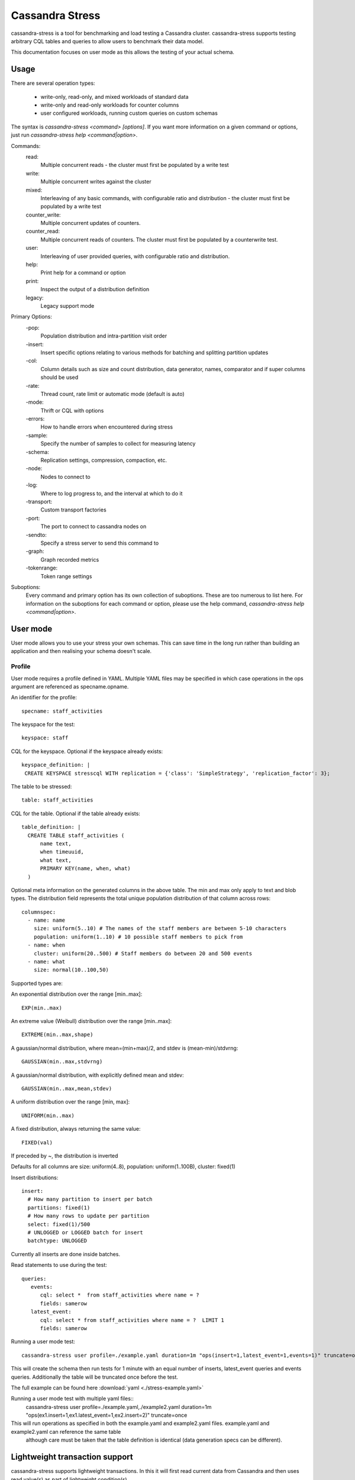 .. Licensed to the Apache Software Foundation (ASF) under one
.. or more contributor license agreements.  See the NOTICE file
.. distributed with this work for additional information
.. regarding copyright ownership.  The ASF licenses this file
.. to you under the Apache License, Version 2.0 (the
.. "License"); you may not use this file except in compliance
.. with the License.  You may obtain a copy of the License at
..
..     http://www.apache.org/licenses/LICENSE-2.0
..
.. Unless required by applicable law or agreed to in writing, software
.. distributed under the License is distributed on an "AS IS" BASIS,
.. WITHOUT WARRANTIES OR CONDITIONS OF ANY KIND, either express or implied.
.. See the License for the specific language governing permissions and
.. limitations under the License.

.. highlight:: yaml

.. _cassandra_stress:

Cassandra Stress
----------------

cassandra-stress is a tool for benchmarking and load testing a Cassandra
cluster. cassandra-stress supports testing arbitrary CQL tables and queries
to allow users to benchmark their data model.

This documentation focuses on user mode as this allows the testing of your
actual schema. 

Usage
^^^^^
There are several operation types:

    * write-only, read-only, and mixed workloads of standard data
    * write-only and read-only workloads for counter columns
    * user configured workloads, running custom queries on custom schemas

The syntax is `cassandra-stress <command> [options]`. If you want more information on a given command
or options, just run `cassandra-stress help <command|option>`.

Commands:
    read:
        Multiple concurrent reads - the cluster must first be populated by a write test
    write:
        Multiple concurrent writes against the cluster
    mixed:
        Interleaving of any basic commands, with configurable ratio and distribution - the cluster must first be populated by a write test
    counter_write:
        Multiple concurrent updates of counters.
    counter_read:
        Multiple concurrent reads of counters. The cluster must first be populated by a counterwrite test.
    user:
        Interleaving of user provided queries, with configurable ratio and distribution.
    help:
        Print help for a command or option
    print:
        Inspect the output of a distribution definition
    legacy:
        Legacy support mode

Primary Options:
    -pop:
        Population distribution and intra-partition visit order
    -insert:
        Insert specific options relating to various methods for batching and splitting partition updates
    -col:
        Column details such as size and count distribution, data generator, names, comparator and if super columns should be used
    -rate:
        Thread count, rate limit or automatic mode (default is auto)
    -mode:
        Thrift or CQL with options
    -errors:
        How to handle errors when encountered during stress
    -sample:
        Specify the number of samples to collect for measuring latency
    -schema:
        Replication settings, compression, compaction, etc.
    -node:
        Nodes to connect to
    -log:
        Where to log progress to, and the interval at which to do it
    -transport:
        Custom transport factories
    -port:
        The port to connect to cassandra nodes on
    -sendto:
        Specify a stress server to send this command to
    -graph:
        Graph recorded metrics
    -tokenrange:
        Token range settings


Suboptions:
    Every command and primary option has its own collection of suboptions. These are too numerous to list here.
    For information on the suboptions for each command or option, please use the help command,
    `cassandra-stress help <command|option>`.

User mode
^^^^^^^^^

User mode allows you to use your stress your own schemas. This can save time in
the long run rather than building an application and then realising your schema
doesn't scale.

Profile
+++++++

User mode requires a profile defined in YAML.
Multiple YAML files may be specified in which case operations in the ops argument are referenced as specname.opname.

An identifier for the profile::

  specname: staff_activities

The keyspace for the test::

  keyspace: staff

CQL for the keyspace. Optional if the keyspace already exists::

  keyspace_definition: |
   CREATE KEYSPACE stresscql WITH replication = {'class': 'SimpleStrategy', 'replication_factor': 3};

The table to be stressed::
  
  table: staff_activities

CQL for the table. Optional if the table already exists::

  table_definition: |
    CREATE TABLE staff_activities (
        name text,
        when timeuuid,
        what text,
        PRIMARY KEY(name, when, what)
    ) 


Optional meta information on the generated columns in the above table.
The min and max only apply to text and blob types.
The distribution field represents the total unique population
distribution of that column across rows::

    columnspec:
      - name: name
        size: uniform(5..10) # The names of the staff members are between 5-10 characters
        population: uniform(1..10) # 10 possible staff members to pick from
      - name: when
        cluster: uniform(20..500) # Staff members do between 20 and 500 events
      - name: what
        size: normal(10..100,50)

Supported types are:

An exponential distribution over the range [min..max]::

    EXP(min..max)

An extreme value (Weibull) distribution over the range [min..max]::

    EXTREME(min..max,shape)

A gaussian/normal distribution, where mean=(min+max)/2, and stdev is (mean-min)/stdvrng::

    GAUSSIAN(min..max,stdvrng)

A gaussian/normal distribution, with explicitly defined mean and stdev::

    GAUSSIAN(min..max,mean,stdev)

A uniform distribution over the range [min, max]::

    UNIFORM(min..max)

A fixed distribution, always returning the same value::

    FIXED(val)
      
If preceded by ~, the distribution is inverted

Defaults for all columns are size: uniform(4..8), population: uniform(1..100B), cluster: fixed(1)

Insert distributions::

    insert:
      # How many partition to insert per batch
      partitions: fixed(1)
      # How many rows to update per partition
      select: fixed(1)/500
      # UNLOGGED or LOGGED batch for insert
      batchtype: UNLOGGED


Currently all inserts are done inside batches.

Read statements to use during the test::

    queries:
       events:
          cql: select *  from staff_activities where name = ?
          fields: samerow
       latest_event:
          cql: select * from staff_activities where name = ?  LIMIT 1
          fields: samerow

Running a user mode test::

    cassandra-stress user profile=./example.yaml duration=1m "ops(insert=1,latest_event=1,events=1)" truncate=once

This will create the schema then run tests for 1 minute with an equal number of inserts, latest_event queries and events
queries. Additionally the table will be truncated once before the test.

The full example can be found here :download:`yaml <./stress-example.yaml>`

Running a user mode test with multiple yaml files::
    cassandra-stress user profile=./example.yaml,./example2.yaml duration=1m "ops(ex1.insert=1,ex1.latest_event=1,ex2.insert=2)" truncate=once

This will run operations as specified in both the example.yaml and example2.yaml files. example.yaml and example2.yaml can reference the same table
 although care must be taken that the table definition is identical (data generation specs can be different).

Lightweight transaction support
^^^^^^^^^^^^^^^^^^^^^^^^^^^^^^^^

cassandra-stress supports lightweight transactions. In this it will first read current data from Cassandra and then uses read value(s) as
part of lightweight condition(s).

Lightweight transaction update query::

    queries:
      regularupdate:
          cql: update blogposts set author = ? where domain = ? and published_date = ?
          fields: samerow
      updatewithlwt:
          cql: update blogposts set author = ? where domain = ? and published_date = ? IF body = ? AND url = ?
          fields: samerow

The full example can be found here :download:`yaml <./stress-lwt-example.yaml>`

Graphing
^^^^^^^^

Graphs can be generated for each run of stress.

.. image:: example-stress-graph.png

To create a new graph::

    cassandra-stress user profile=./stress-example.yaml "ops(insert=1,latest_event=1,events=1)" -graph file=graph.html title="Awesome graph"

To add a new run to an existing graph point to an existing file and add a revision name::

    cassandra-stress user profile=./stress-example.yaml duration=1m "ops(insert=1,latest_event=1,events=1)" -graph file=graph.html title="Awesome graph" revision="Second run"

FAQ
^^^^

**How do you use NetworkTopologyStrategy for the keyspace?**

Use the schema option making sure to either escape the parenthesis or enclose in quotes::

    cassandra-stress write -schema "replication(strategy=NetworkTopologyStrategy,datacenter1=3)"

**How do you use SSL?**

Use the transport option::

    cassandra-stress "write n=100k cl=ONE no-warmup" -transport "truststore=$HOME/jks/truststore.jks truststore-password=cassandra"
